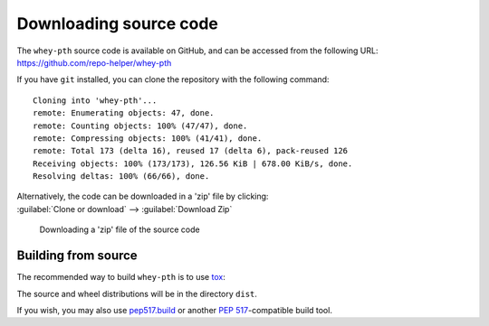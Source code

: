 =========================
Downloading source code
=========================

The ``whey-pth`` source code is available on GitHub,
and can be accessed from the following URL: https://github.com/repo-helper/whey-pth

If you have ``git`` installed, you can clone the repository with the following command:

.. prompt:: bash

	git clone https://github.com/repo-helper/whey-pth

.. parsed-literal::

	Cloning into 'whey-pth'...
	remote: Enumerating objects: 47, done.
	remote: Counting objects: 100% (47/47), done.
	remote: Compressing objects: 100% (41/41), done.
	remote: Total 173 (delta 16), reused 17 (delta 6), pack-reused 126
	Receiving objects: 100% (173/173), 126.56 KiB | 678.00 KiB/s, done.
	Resolving deltas: 100% (66/66), done.

| Alternatively, the code can be downloaded in a 'zip' file by clicking:
| :guilabel:`Clone or download` -->  :guilabel:`Download Zip`

.. figure:: git_download.png
	:alt: Downloading a 'zip' file of the source code.

	Downloading a 'zip' file of the source code


Building from source
-----------------------

The recommended way to build ``whey-pth`` is to use `tox <https://tox.readthedocs.io/en/latest/>`_:

.. prompt:: bash

	tox -e build

The source and wheel distributions will be in the directory ``dist``.

If you wish, you may also use `pep517.build <https://pypi.org/project/pep517/>`_ or another :pep:`517`-compatible build tool.
